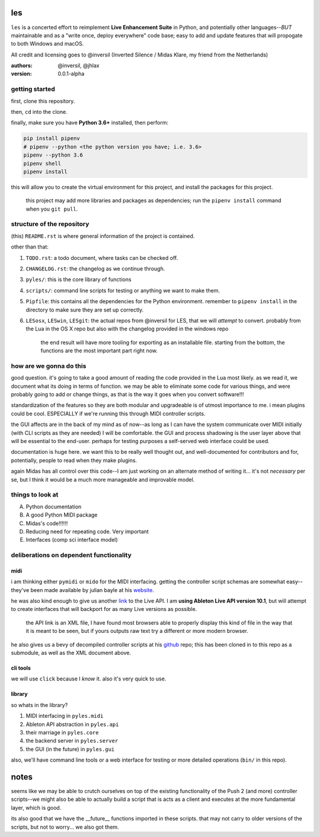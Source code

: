 les
===

``les`` is a concerted effort to reimplement **Live Enhancement Suite** in Python,
and potentially other languages--*BUT* maintainable and as a "write once, deploy
everywhere" code base; easy to add and update features that will propogate to both
Windows and macOS.

All credit and licensing goes to @inversil (Inverted Silence / Midas Klare, my
friend from the Netherlands)

:authors: @inversil, @jhlax
:version: 0.0.1-alpha

getting started
---------------

first, clone this repository.

then, ``cd`` into the clone.

finally, make sure you have **Python 3.6+** installed, then perform:

.. code:: bash

    pip install pipenv
    # pipenv --python <the python version you have; i.e. 3.6>
    pipenv --python 3.6
    pipenv shell
    pipenv install

this will allow you to create the virtual environment for this project, and
install the packages for this project.

    this project may add more libraries
    and packages as dependencies; run the ``pipenv install`` command when you
    ``git pull``.

structure of the repository
---------------------------

(this) ``README.rst`` is where general information of the project is
contained.

other than that:

1. ``TODO.rst``: a todo document, where tasks can be checked off.

2. ``CHANGELOG.rst``: the changelog as we continue through.

3. ``pyles/``: this is the core library of functions

4. ``scripts/``: command line scripts for testing or anything we want to make
   them.

5. ``Pipfile``: this contains all the dependencies for the Python environment.
   remember to ``pipenv install`` in the directory to make sure they are
   set up correctly.

6. ``LESosx``, ``LESwin``, ``LESgit``: the actual repos from @inversil for LES,
   that we will *attempt* to convert. probably from the Lua in the OS X repo
   but also with the changelog provided in the windows repo

    the end result will have more tooling for exporting as an installable
    file. starting from the bottom, the functions are the most important part
    right now.

how are we gonna do this
------------------------

good question. it's going to take a good amount of reading the code provided in
the Lua most likely. as we read it, we document what its doing in terms of
function. we may be able to eliminate some code for various things, and were
probably going to add or change things, as that is the way it goes when you
convert software!!!

standardization of the features so they are both modular and upgradeable is of
utmost importance to me. i mean plugins could be cool. ESPECIALLY if we're
running this through MIDI controller scripts.

the GUI affects are in the back of my mind as of now--as long as I can have the
system communicate over MIDI initially (with CLI scripts as they are needed) I
will be comfortable. the GUI and process shadowing is the user layer above that
will be essential to the end-user. perhaps for testing purposes a self-served
web interface could be used.

documentation is huge here. we want this to be really well thought out, and
well-documented for contributors and for, potentially, people to read when
they make plugins.

again Midas has all control over this code--I am just working on an alternate
method of writing it... it's not *necessary* per se, but I think it would be
a much more manageable and improvable model.

things to look at
-----------------

A. Python documentation

B. A good Python MIDI package

C. Midas's code!!!!!!

D. Reducing need for repeating code. Very important

E. Interfaces (comp sci interface model)

deliberations on dependent functionality
----------------------------------------

midi
~~~~

i am thinking either ``pymidi`` or ``mido`` for the MIDI interfacing. getting
the controller script schemas are somewhat easy--they've been made available
by julian bayle at his website_.

he was also kind enough to give us another link_ to the Live API. I am **using
Ableton Live API version 10.1**, but will attempt to create interfaces that
will backport for as many Live versions as possible.


    the API link is an XML file, I have found most browsers able to properly
    display this kind of file in the way that it is meant to be seen, but if
    yours outputs raw text try a different or more modern browser.

he also gives us a bevy of decompiled controller scripts at his github_ repo;
this has been cloned in to this repo as a submodule, as well as the XML
document above.

.. _website: https://julienbayle.studio/ableton-live-midi-remote-scripts/
.. _link: https://julienbayle.studio/PythonLiveAPI_documentation/Live10.1.xml
.. _github: https://github.com/gluon/AbletonLive10.1_MIDIRemoteScripts

cli tools
~~~~~~~~~

we will use ``click`` because I *know* it. also it's very quick to use.

library
~~~~~~~

so whats in the library?

1. MIDI interfacing in ``pyles.midi``

2. Ableton API abstraction in ``pyles.api``

3. their marriage in ``pyles.core``

4. the backend server in ``pyles.server``

5. the GUI (in the future) in ``pyles.gui``

also, we'll have command line tools or a web interface for testing or more
detailed operations (``bin/`` in this repo).

notes
=====

seems like we may be able to crutch ourselves on top of the existing
functionality of the Push 2 (and more) controller scripts--we might also
be able to actually build a script that is acts as a client and
executes at the more fundamental layer, which is good.

its also good that we have the __future__ functions imported in these
scripts. that may not carry to older versions of the scripts, but not
to worry... we also got them.



